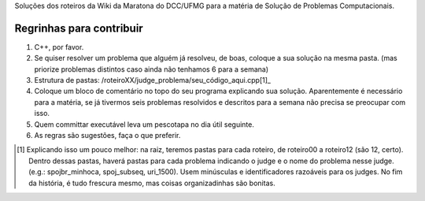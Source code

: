 Soluções dos roteiros da Wiki da Maratona do DCC/UFMG para a matéria de Solução de Problemas Computacionais.

Regrinhas para contribuir
=========================

1. C++, por favor.
2. Se quiser resolver um problema que alguém já resolveu, de boas, coloque a sua solução na mesma pasta. (mas priorize problemas distintos caso ainda não tenhamos 6 para a semana)
3. Estrutura de pastas: /roteiroXX/judge_problema/seu_código_aqui.cpp[1]_
4. Coloque um bloco de comentário no topo do seu programa explicando sua solução. Aparentemente é necessário para a matéria, se já tivermos seis problemas resolvidos e descritos para a semana não precisa se preocupar com isso.
5. Quem committar executável leva um pescotapa no dia útil seguinte.
6. As regras são sugestões, faça o que preferir.

.. [1] Explicando isso um pouco melhor: na raiz, teremos pastas para cada roteiro, de roteiro00 a roteiro12 (são 12, certo). Dentro dessas pastas, haverá pastas para cada problema indicando o judge e o nome do problema nesse judge. (e.g.: spojbr_minhoca, spoj_subseq, uri_1500). Usem minúsculas e identificadores razoáveis para os judges. No fim da história, é tudo frescura mesmo, mas coisas organizadinhas são bonitas.

